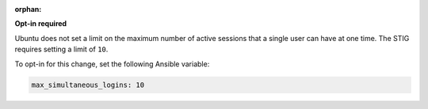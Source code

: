 :orphan:

**Opt-in required**

Ubuntu does not set a limit on the maximum number of active sessions that
a single user can have at one time. The STIG requires setting a limit of
``10``.

To opt-in for this change, set the following Ansible variable:

.. code-block:: yaml

    max_simultaneous_logins: 10

